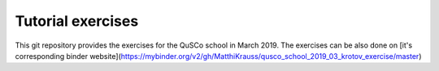 ==================
Tutorial exercises
==================
.. image:: https://mybinder.org/badge_logo.svg
   :alt: Open directly in Binder
   :target: https://mybinder.org/v2/gh/MatthiKrauss/qusco_school_2019_03_krotov_exercise/master
.. image:: https://img.shields.io/badge/github-qusco_exercises-blue.svg
   :alt: Exercises on Github
   :target: https://github.com/MatthiKrauss/qusco_school_2019_03_krotov_exercise

This git repository provides the exercises for the QuSCo school in March 2019.
The exercises can be also done on [it's corresponding binder
website](https://mybinder.org/v2/gh/MatthiKrauss/qusco_school_2019_03_krotov_exercise/master)


